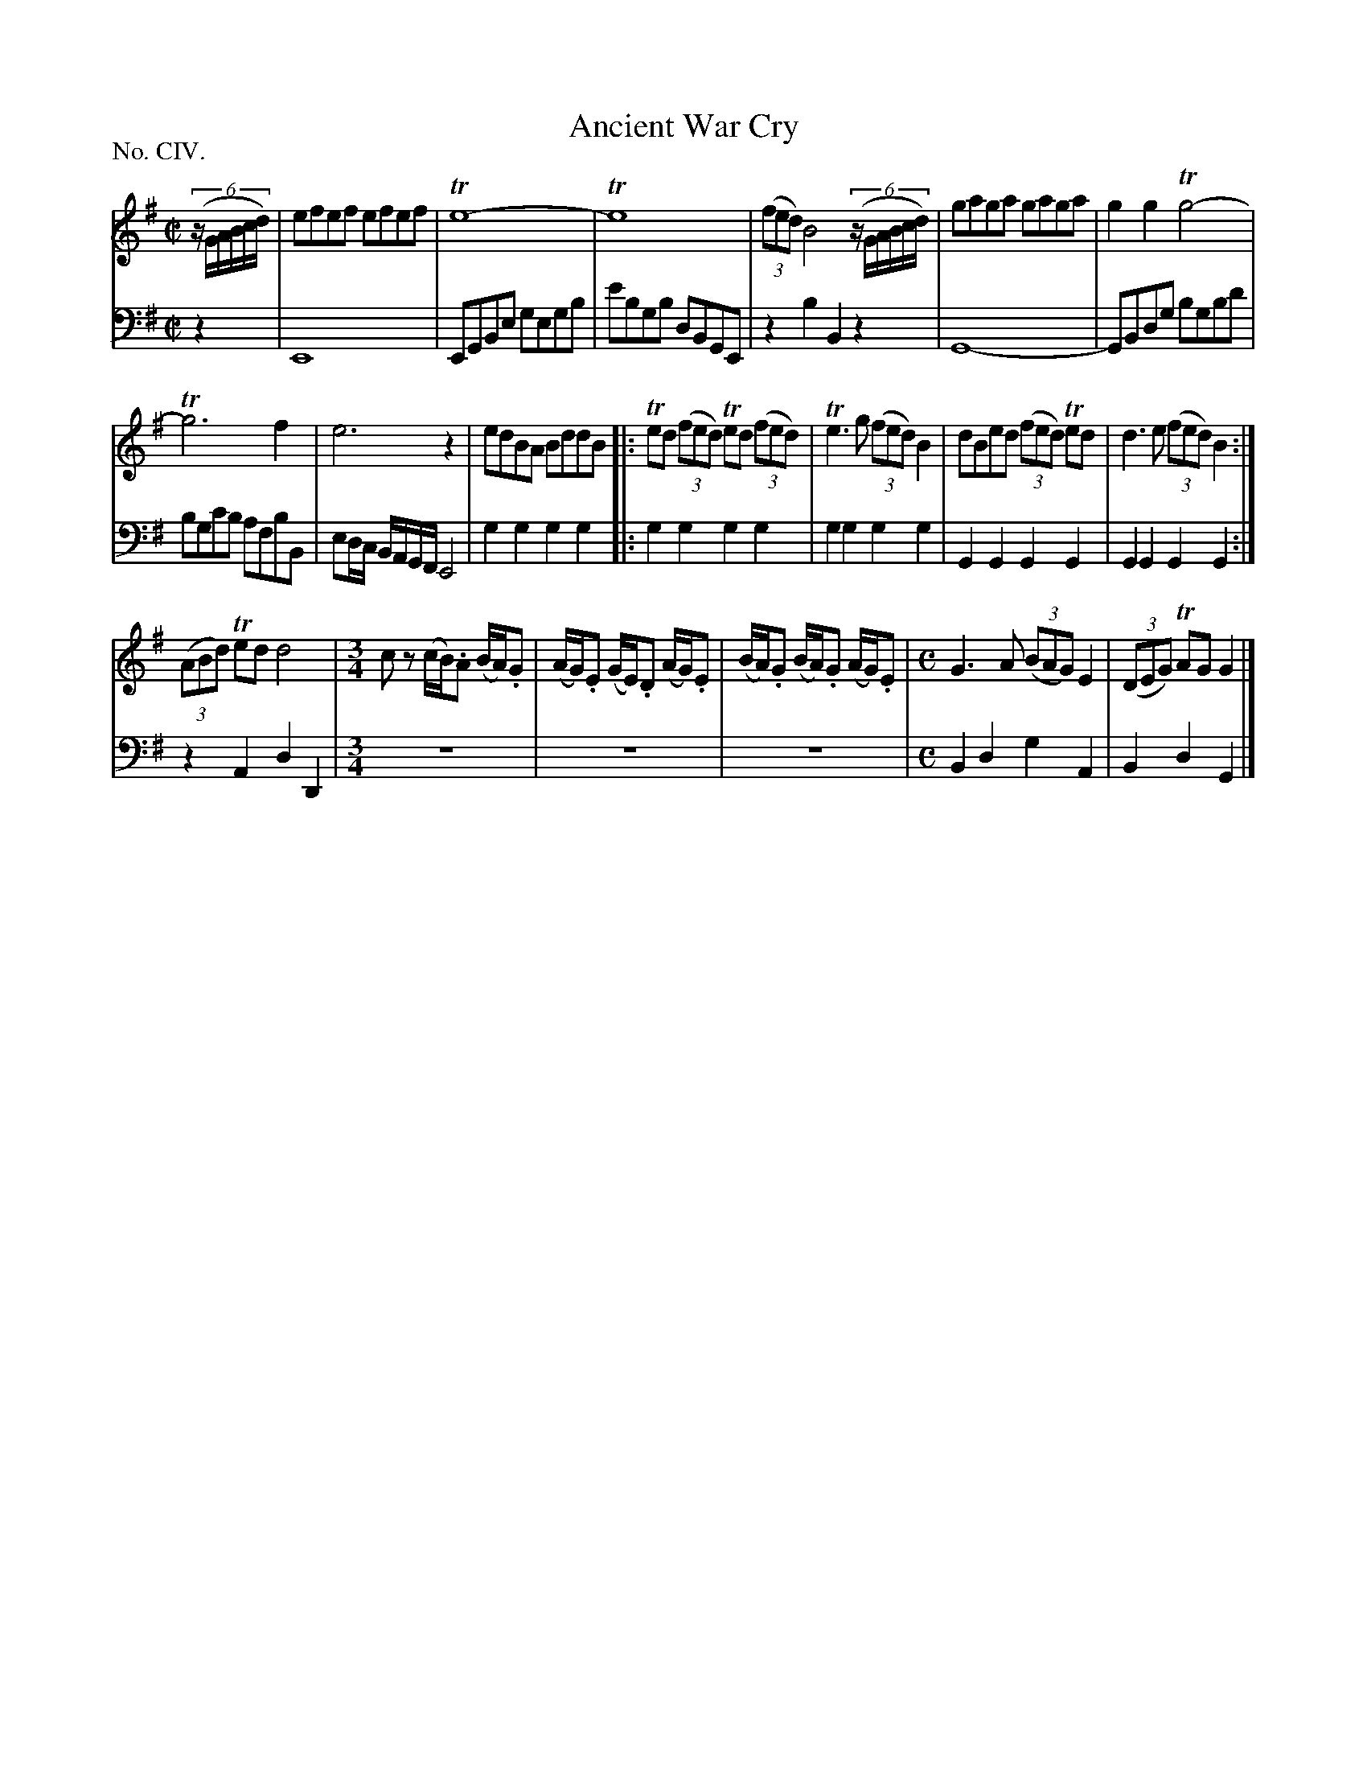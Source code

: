 X: 104
T: Ancient War Cry
%R: reel
B: "The Hibernian Muse" p.66 #1
F: http://imslp.org/wiki/The_Hibernian_Muse_%28Various%29
Z: 2015 John Chambers <jc:trillian.mit.edu>
P: No. CIV.
M: C|
L: 1/8
K: G
% - - - - - - - - - - - - - - - - - - - - - - - - - - - - -
V: 1
(6:4:6(z/G/A/B/c/d/) |\
efef efef | Te8- | Te8 | (3(fed) B4 (6:4:6(z/G/A/B/c/d/) | gaga gaga | g2g2 Tg4- |
Tg6 f2 | e6 z2 | edBA BddB |: Ted (3(fed) Ted (3(fed) | Te3g (3(fed) B2 | dBed (3(fed) Ted | d3e (3(fed) B2 :|
(3(ABd) Ted d4 |[M:3/4] cz (c/B/).A (B/A/).G | (A/G/).E (G/E/).D (A/G/).E |\
(B/A/).G (B/A/).G (A/G/).E |[M:C] G3A (3(BAG) E2 | (3(DEG) TAG G2 |]
% - - - - - - - - - - - - - - - - - - - - - - - - - - - - -
V: 2 clef=bass middle=d
z2 | E8 | EGBe gegb | e'bgb dBGE | z2b2 B2z2 | G8- | GBdg bgbd' |
bgc'b afbB | ed/c/ B/A/G/F/ E4 | g2g2 g2g2 |: g2g2 g2g2 | g2g2 g2g2 | G2G2 G2G2 | G2G2 G2G2 :|
z2A2 d2D2 |[M:3/4] z6 | z6 | z6 |[M:C] B2d2 g2A2 | B2d2 G2 |]
